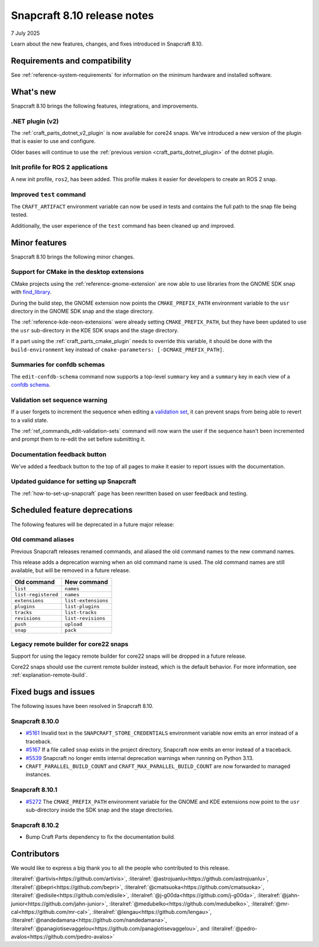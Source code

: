 .. _release-8.10:

Snapcraft 8.10 release notes
============================

7 July 2025

Learn about the new features, changes, and fixes introduced in Snapcraft 8.10.


Requirements and compatibility
------------------------------

See :ref:`reference-system-requirements` for information on the minimum hardware and
installed software.


What's new
----------

Snapcraft 8.10 brings the following features, integrations, and improvements.


.NET plugin (v2)
~~~~~~~~~~~~~~~~

The :ref:`craft_parts_dotnet_v2_plugin` is now available for core24 snaps. We've
introduced a new version of the plugin that is easier to use and configure.

Older bases will continue to use the :ref:`previous version <craft_parts_dotnet_plugin>`
of the dotnet plugin.

Init profile for ROS 2 applications
~~~~~~~~~~~~~~~~~~~~~~~~~~~~~~~~~~~

A new init profile, ``ros2``, has been added. This profile makes it easier for developers
to create an ROS 2 snap.


Improved ``test`` command
~~~~~~~~~~~~~~~~~~~~~~~~~

The ``CRAFT_ARTIFACT`` environment variable can now be used in tests and contains the
full path to the snap file being tested.

Additionally, the user experience of the ``test`` command has been cleaned up and
improved.


Minor features
--------------

Snapcraft 8.10 brings the following minor changes.


Support for CMake in the desktop extensions
~~~~~~~~~~~~~~~~~~~~~~~~~~~~~~~~~~~~~~~~~~~

CMake projects using the :ref:`reference-gnome-extension` are now
able to use libraries from the GNOME SDK snap with `find_library
<https://cmake.org/cmake/help/latest/command/find_library.html>`_.

During the build step, the GNOME extension now points the ``CMAKE_PREFIX_PATH``
environment variable to the ``usr`` directory in the GNOME SDK snap and the
stage directory.

The :ref:`reference-kde-neon-extensions` were already setting ``CMAKE_PREFIX_PATH``,
but they have been updated to use the ``usr`` sub-directory in the KDE SDK snaps and
the stage directory.

If a part using the :ref:`craft_parts_cmake_plugin` needs to override this variable,
it should be done with the ``build-environment`` key instead of ``cmake-parameters:
[-DCMAKE_PREFIX_PATH]``.

Summaries for confdb schemas
~~~~~~~~~~~~~~~~~~~~~~~~~~~~

The ``edit-confdb-schema`` command now supports a top-level
``summary`` key and a ``summary`` key in each view of a `confdb schema
<https://snapcraft.io/docs/configure-with-confdb>`_.


Validation set sequence warning
~~~~~~~~~~~~~~~~~~~~~~~~~~~~~~~

If a user forgets to increment the sequence when editing a `validation set
<https://snapcraft.io/docs/validation-sets>`_, it can prevent snaps from being able to
revert to a valid state.

The :ref:`ref_commands_edit-validation-sets` command will now warn the user if the
sequence hasn't been incremented and prompt them to re-edit the set before submitting
it.


Documentation feedback button
~~~~~~~~~~~~~~~~~~~~~~~~~~~~~

We've added a feedback button to the top of all pages to make it easier to report issues
with the documentation.


Updated guidance for setting up Snapcraft
~~~~~~~~~~~~~~~~~~~~~~~~~~~~~~~~~~~~~~~~~

The :ref:`how-to-set-up-snapcraft` page has been rewritten based on user feedback and
testing.


Scheduled feature deprecations
------------------------------

The following features will be deprecated in a future major release:


Old command aliases
~~~~~~~~~~~~~~~~~~~

Previous Snapcraft releases renamed commands, and aliased the old command names to
the new command names.

This release adds a deprecation warning when an old command name is used. The old
command names are still available, but will be removed in a future release.

.. list-table::
    :header-rows: 1

    * - Old command
      - New command
    * - ``list``
      - ``names``
    * - ``list-registered``
      - ``names``
    * - ``extensions``
      - ``list-extensions``
    * - ``plugins``
      - ``list-plugins``
    * - ``tracks``
      - ``list-tracks``
    * - ``revisions``
      - ``list-revisions``
    * - ``push``
      - ``upload``
    * - ``snap``
      - ``pack``


Legacy remote builder for core22 snaps
~~~~~~~~~~~~~~~~~~~~~~~~~~~~~~~~~~~~~~

Support for using the legacy remote builder for core22 snaps will be dropped in a future
release.

Core22 snaps should use the current remote builder instead, which is the default
behavior. For more information, see :ref:`explanation-remote-build`.


Fixed bugs and issues
---------------------

The following issues have been resolved in Snapcraft 8.10.


Snapcraft 8.10.0
~~~~~~~~~~~~~~~~

- `#5161`_ Invalid text in the ``SNAPCRAFT_STORE_CREDENTIALS`` environment variable now
  emits an error instead of a traceback.

- `#5167`_ If a file called ``snap`` exists in the project directory, Snapcraft now
  emits an error instead of a traceback.

- `#5539`_ Snapcraft no longer emits internal deprecation warnings when running on
  Python 3.13.

- ``CRAFT_PARALLEL_BUILD_COUNT`` and ``CRAFT_MAX_PARALLEL_BUILD_COUNT`` are now
  forwarded to managed instances.


.. _release-notes-fixes-8.10.1:

Snapcraft 8.10.1
~~~~~~~~~~~~~~~~

- `#5272`_ The ``CMAKE_PREFIX_PATH`` environment variable for the GNOME and KDE
  extensions now point to the ``usr`` sub-directory inside the SDK snap and the stage
  directories.

.. _release-notes-fixes-8.10.2:

Snapcraft 8.10.2
~~~~~~~~~~~~~~~~

- Bump Craft Parts dependency to fix the documentation build.


Contributors
------------

We would like to express a big thank you to all the people who contributed to
this release.

:literalref:`@artivis<https://github.com/artivis>`,
:literalref:`@astrojuanlu<https://github.com/astrojuanlu>`,
:literalref:`@bepri<https://github.com/bepri>`,
:literalref:`@cmatsuoka<https://github.com/cmatsuoka>`,
:literalref:`@edisile<https://github.com/edisile>`,
:literalref:`@j-g00da<https://github.com/j-g00da>`,
:literalref:`@jahn-junior<https://github.com/jahn-junior>`,
:literalref:`@medubelko<https://github.com/medubelko>`,
:literalref:`@mr-cal<https://github.com/mr-cal>`,
:literalref:`@lengau<https://github.com/lengau>`,
:literalref:`@nandedamana<https://github.com/nandedamana>`,
:literalref:`@panagiotisevaggelou<https://github.com/panagiotisevaggelou>`, and
:literalref:`@pedro-avalos<https://github.com/pedro-avalos>`

.. _#5161: https://github.com/canonical/snapcraft/issues/5161
.. _#5167: https://github.com/canonical/snapcraft/issues/5167
.. _#5539: https://github.com/canonical/snapcraft/issues/5539
.. _#5272: https://github.com/canonical/snapcraft/issues/5272
